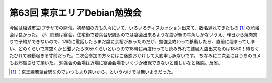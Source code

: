 ﻿第63回 東京エリアDebian勉強会
######################################


今回は稲城市立iプラザでの開催。初参加の方も久々にいて、いろいろディスカッション出来て、数名遅れてきたもの [#]_ の勉強会は良かった。
が、問題は宴会。住宅街で若葉台駅周辺のでは宴会出来るような店が駅の牛角しかないうえ、昨日から焼肉祭りで予約ができないので、17時に電話したらまだ席に余裕があったのだが、勉強会終わって移動したら、直前に埋まってしまい、どのくらいで席空くかと聞いたら30分くらいというので18時に再度行っても読み外れて結局入店出来たのは18:50！待ちくたびれて暴動起きる寸前だった。二次会参加の方々にはご迷惑おかけして大変申し訳ないです。
ちなみに二次会にはうちのヨメもお邪魔させて頂いた。
勉強会の会場は近場に宴会会場をいくつか確保できないと難しいなと痛感。反省。



.. [#] ：京王線若葉台駅なのでいつもより遠いから、というわけでは無いようだった。



.. author:: mkouhei
.. categories:: meeting, Debian, 
.. tags::
.. comments::


